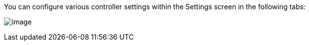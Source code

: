 [[configure_tower_overview]]
You can configure various controller settings within the Settings screen
in the following tabs:

image:ug-settings-menu-screen.png[image]
